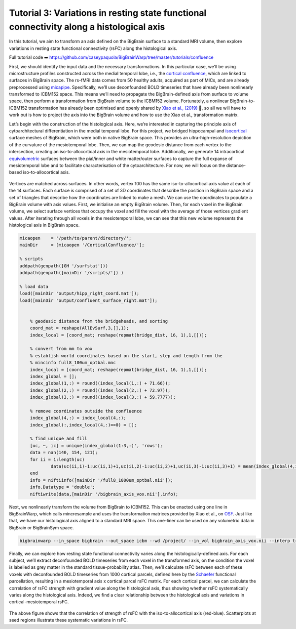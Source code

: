Tutorial 3: Variations in resting state functional connectivity along a histological axis
============================================================================================================

In this tutorial, we aim to transform an axis defined on the BigBrain surface to a standard MRI volume, then explore variations in resting state functional connectivity (rsFC) along the histological axis.

Full tutorial code ➡️ `https://github.com/caseypaquola/BigBrainWarp/tree/master/tutorials/confluence <https://github.com/caseypaquola/BigBrainWarp/tree/master/tutorials/confluence>`_

First, we should identify the input data and the necessary transformations. In this particular case, we’ll be using microstructure profiles constructed across the medial temporal lobe, i.e., the `cortical confluence <https://bigbrainwarp.readthedocs.io/en/latest/pages/glossary.html>`_, which are linked to surfaces in BigBrain space. The rs-fMRI data comes from 50 healthy adults, acquired as part of MICs, and are already preprocessed using `micapipe <https://micapipe.readthedocs.io/en/latest/>`_. Specifically, we’ll use deconfounded BOLD timeseries that have already been nonlinearly transformed to ICBM152 space. This means we’ll need to propagate the BigBrain-defined axis from surface to volume space, then perform a transformation from BigBrain volume to the ICBM152 volume. Fortunately, a nonlinear BigBrain-to-ICBM152 transformation has already been optimised and openly shared by `Xiao et al., (2019) <https://www.nature.com/articles/s41597-019-0217-0>`_ 🥳, so all we will have to work out is how to project the axis into the BigBrain volume and how to use the Xiao et al., transformation matrix.

Let’s begin with the construction of the histological axis. Here, we’re interested in capturing the principle axis of cytoarchitectural differentiation in the medial temporal lobe. For this project, we bridged hippocampal and `isocortical <https://bigbrainwarp.readthedocs.io/en/latest/pages/glossary.html>`_ surface meshes of BigBrain, which were both in native BigBrain space. This provides an ultra-high-resolution depiction of the curvature of the mesiotemporal lobe. Then, we can map the geodesic distance from each vertex to the intersection, creating an iso-to-allocortical axis in the mesiotemporal lobe. Additionally, we generate 14 intracortical `equivolumetric <https://bigbrainwarp.readthedocs.io/en/latest/pages/glossary.html>`_ surfaces between the pial/inner and white matter/outer surfaces to capture the full expanse of mesiotemporal lobe and to facilitate characterisation of the cytoarchitecture. For now, we will focus on the distance-based iso-to-allocortical axis.

.. figure:: ./images/tutorial_confluence_a.png
   :height: 350px
   :align: center


Vertices are matched across surfaces. In other words, vertex 100 has the same iso-to-allocortical axis value at each of the 14 surfaces. Each surface is comprised of a set of 3D coordinates that describe the position in BigBrain space and a set of triangles that describe how the coordinates are linked to make a mesh. We can use the coordinates to populate a BigBrain volume with axis values. First, we initialise an empty BigBrain volume. Then, for each voxel in the BigBrain volume, we select surface vertices that occupy the voxel and fill the voxel with the average of those vertices gradient values. After iterating through all voxels in the mesiotemporal lobe, we can see that this new volume represents the histological axis in BigBrain space.

.. code-block:: matlab

    micaopen    = '/path/to/parent/directory/'; 
    mainDir     = [micaopen '/CorticalConfluence/'];
    
    % scripts
    addpath(genpath([GH '/surfstat'])) 
    addpath(genpath([mainDir '/scripts/']) )

    % load data
    load([mainDir 'output/hipp_right_coord.mat']);
    load([mainDir 'output/confluent_surface_right.mat']);
    

	% geodesic distance from the bridgeheads, and sorting
	coord_mat = reshape(AllEvSurf,3,[],1);
	index_local = [coord_mat; reshape(repmat(bridge_dist, 16, 1),1,[])];

	% convert from mm to vox
	% establish world coordinates based on the start, step and length from the
	% mincinfo full8_100um_optbal.mnc
	index_local = [coord_mat; reshape(repmat(bridge_dist, 16, 1),1,[])];
	index_global = [];
	index_global(1,:) = round((index_local(1,:) + 71.66));
	index_global(2,:) = round((index_local(2,:) + 72.97));
	index_global(3,:) = round((index_local(3,:) + 59.7777));

	% remove coordinates outside the confluence
	index_global(4,:) = index_local(4,:);
	index_global(:,index_local(4,:)==0) = [];

	% find unique and fill
	[uc, ~, ic] = unique(index_global(1:3,:)', 'rows');
	data = nan(140, 154, 121);
	for ii = 1:length(uc)
		data(uc(ii,1)-1:uc(ii,1)+1,uc(ii,2)-1:uc(ii,2)+1,uc(ii,3)-1:uc(ii,3)+1) = mean(index_global(4,ic==ii));
	end
	info = niftiinfo([mainDir '/full8_1000um_optbal.nii']);
	info.Datatype = 'double';
	niftiwrite(data,[mainDir '/bigbrain_axis_vox.nii'],info);


Next, we nonlinearly transform the volume from BigBrain to ICBM152. This can be enacted using one line in BigBrainWarp, which calls mincresample and uses the transformation matrices provided by Xiao et al., on `OSF <https://osf.io/xkqb3/>`_. Just like that, we have our histological axis aligned to a standard MRI space. This one-liner can be used on any volumetric data in BigBrain or BigBrainSym space. 

.. code-block:: bash

	bigbrainwarp --in_space bigbrain --out_space icbm --wd /project/ --in_vol bigbrain_axis_vox.nii --interp trilinear


.. figure:: ./images/tutorial_confluence_b.png

   :height: 350px
   :align: center
	
	Iso-to-allocortical axis projected on BigBrain (left) and ICBM152 (right)


Finally, we can explore how resting state functional connectivity varies along the histologically-defined axis. For each subject, we’ll extract deconfounded BOLD timeseries from each voxel in the transformed axis, on the condition the voxel is labelled as grey matter in the standard tissue-probability atlas. Then, we’ll calculate rsFC between each of these voxels with deconfounded BOLD timeseries from 1000 cortical parcels, defined here by the `Schaefer <10.1093/cercor/bhx179>`_ functional parcellation, resulting in a mesiotemporal axis x cortical parcel rsFC matrix. For each cortical parcel, we can calculate the correlation of rsFC strength with gradient value along the histological axis, thus showing whether rsFC systematically varies along the histological axis. Indeed, we find a clear relationship between the histological axis and variations in cortical-mesiotemporal rsFC.

.. figure:: ./images/tutorial_confluence_c.png
   :height: 350px
   :align: center


The above figure shows that the correlation of strength of rsFC with the iso-to-allocortical axis (red-blue). Scatterplots at seed regions illustrate these systematic variations in rsFC.


